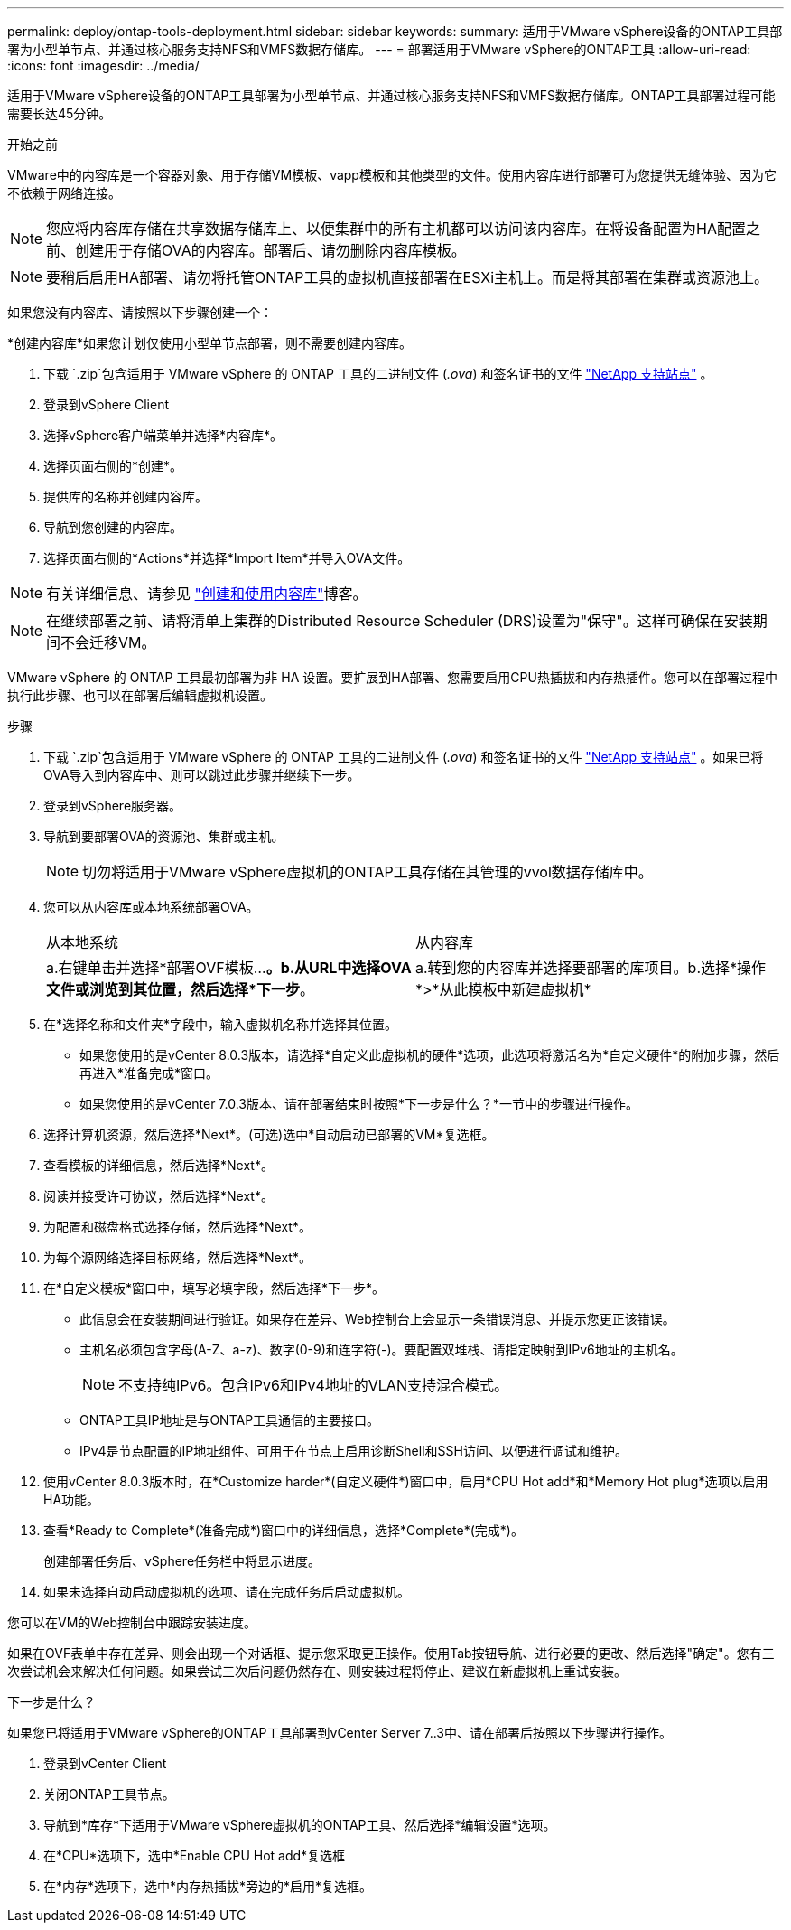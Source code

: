---
permalink: deploy/ontap-tools-deployment.html 
sidebar: sidebar 
keywords:  
summary: 适用于VMware vSphere设备的ONTAP工具部署为小型单节点、并通过核心服务支持NFS和VMFS数据存储库。 
---
= 部署适用于VMware vSphere的ONTAP工具
:allow-uri-read: 
:icons: font
:imagesdir: ../media/


[role="lead"]
适用于VMware vSphere设备的ONTAP工具部署为小型单节点、并通过核心服务支持NFS和VMFS数据存储库。ONTAP工具部署过程可能需要长达45分钟。

.开始之前
VMware中的内容库是一个容器对象、用于存储VM模板、vapp模板和其他类型的文件。使用内容库进行部署可为您提供无缝体验、因为它不依赖于网络连接。


NOTE: 您应将内容库存储在共享数据存储库上、以便集群中的所有主机都可以访问该内容库。在将设备配置为HA配置之前、创建用于存储OVA的内容库。部署后、请勿删除内容库模板。


NOTE: 要稍后启用HA部署、请勿将托管ONTAP工具的虚拟机直接部署在ESXi主机上。而是将其部署在集群或资源池上。

如果您没有内容库、请按照以下步骤创建一个：

*创建内容库*如果您计划仅使用小型单节点部署，则不需要创建内容库。

. 下载 `.zip`包含适用于 VMware vSphere 的 ONTAP 工具的二进制文件 (_.ova_) 和签名证书的文件 https://mysupport.netapp.com/site/products/all/details/otv10/downloads-tab["NetApp 支持站点"^] 。
. 登录到vSphere Client
. 选择vSphere客户端菜单并选择*内容库*。
. 选择页面右侧的*创建*。
. 提供库的名称并创建内容库。
. 导航到您创建的内容库。
. 选择页面右侧的*Actions*并选择*Import Item*并导入OVA文件。



NOTE: 有关详细信息、请参见 https://blogs.vmware.com/vsphere/2020/01/creating-and-using-content-library.html["创建和使用内容库"]博客。


NOTE: 在继续部署之前、请将清单上集群的Distributed Resource Scheduler (DRS)设置为"保守"。这样可确保在安装期间不会迁移VM。

VMware vSphere 的 ONTAP 工具最初部署为非 HA 设置。要扩展到HA部署、您需要启用CPU热插拔和内存热插件。您可以在部署过程中执行此步骤、也可以在部署后编辑虚拟机设置。

.步骤
. 下载 `.zip`包含适用于 VMware vSphere 的 ONTAP 工具的二进制文件 (_.ova_) 和签名证书的文件 https://mysupport.netapp.com/site/products/all/details/otv10/downloads-tab["NetApp 支持站点"^] 。如果已将OVA导入到内容库中、则可以跳过此步骤并继续下一步。
. 登录到vSphere服务器。
. 导航到要部署OVA的资源池、集群或主机。
+

NOTE: 切勿将适用于VMware vSphere虚拟机的ONTAP工具存储在其管理的vvol数据存储库中。

. 您可以从内容库或本地系统部署OVA。
+
|===


| 从本地系统 | 从内容库 


| a.右键单击并选择*部署OVF模板...*。b.从URL中选择OVA文件或浏览到其位置，然后选择*下一步*。 | a.转到您的内容库并选择要部署的库项目。b.选择*操作*>*从此模板中新建虚拟机* 
|===
. 在*选择名称和文件夹*字段中，输入虚拟机名称并选择其位置。
+
** 如果您使用的是vCenter 8.0.3版本，请选择*自定义此虚拟机的硬件*选项，此选项将激活名为*自定义硬件*的附加步骤，然后再进入*准备完成*窗口。
** 如果您使用的是vCenter 7.0.3版本、请在部署结束时按照*下一步是什么？*一节中的步骤进行操作。


. 选择计算机资源，然后选择*Next*。(可选)选中*自动启动已部署的VM*复选框。
. 查看模板的详细信息，然后选择*Next*。
. 阅读并接受许可协议，然后选择*Next*。
. 为配置和磁盘格式选择存储，然后选择*Next*。
. 为每个源网络选择目标网络，然后选择*Next*。
. 在*自定义模板*窗口中，填写必填字段，然后选择*下一步*。
+
** 此信息会在安装期间进行验证。如果存在差异、Web控制台上会显示一条错误消息、并提示您更正该错误。
** 主机名必须包含字母(A-Z、a-z)、数字(0-9)和连字符(-)。要配置双堆栈、请指定映射到IPv6地址的主机名。
+

NOTE: 不支持纯IPv6。包含IPv6和IPv4地址的VLAN支持混合模式。

** ONTAP工具IP地址是与ONTAP工具通信的主要接口。
** IPv4是节点配置的IP地址组件、可用于在节点上启用诊断Shell和SSH访问、以便进行调试和维护。


. 使用vCenter 8.0.3版本时，在*Customize harder*(自定义硬件*)窗口中，启用*CPU Hot add*和*Memory Hot plug*选项以启用HA功能。
. 查看*Ready to Complete*(准备完成*)窗口中的详细信息，选择*Complete*(完成*)。
+
创建部署任务后、vSphere任务栏中将显示进度。

. 如果未选择自动启动虚拟机的选项、请在完成任务后启动虚拟机。


您可以在VM的Web控制台中跟踪安装进度。

如果在OVF表单中存在差异、则会出现一个对话框、提示您采取更正操作。使用Tab按钮导航、进行必要的更改、然后选择"确定"。您有三次尝试机会来解决任何问题。如果尝试三次后问题仍然存在、则安装过程将停止、建议在新虚拟机上重试安装。

.下一步是什么？
如果您已将适用于VMware vSphere的ONTAP工具部署到vCenter Server 7..3中、请在部署后按照以下步骤进行操作。

. 登录到vCenter Client
. 关闭ONTAP工具节点。
. 导航到*库存*下适用于VMware vSphere虚拟机的ONTAP工具、然后选择*编辑设置*选项。
. 在*CPU*选项下，选中*Enable CPU Hot add*复选框
. 在*内存*选项下，选中*内存热插拔*旁边的*启用*复选框。

